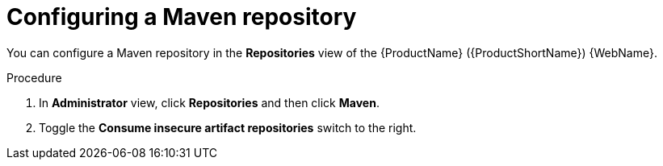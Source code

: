 // Module included in the following assemblies:
//
// * docs/web-console-guide/master.adoc

:_content-type: PROCEDURE
[id="mta-web-config-maven-repo_{context}"]
= Configuring a Maven repository

You can configure a Maven repository in the *Repositories* view of the {ProductName} ({ProductShortName}) {WebName}.

.Procedure

. In *Administrator* view, click *Repositories* and then click *Maven*.
// ![](/Tackle2/Views/MavenConfig.png)
. Toggle the *Consume insecure artifact repositories* switch to the right.
